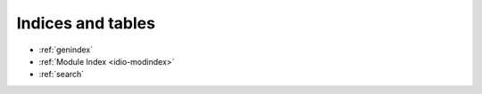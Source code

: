 
Indices and tables
==================

* :ref:`genindex`
* :ref:`Module Index <idio-modindex>`
* :ref:`search`
